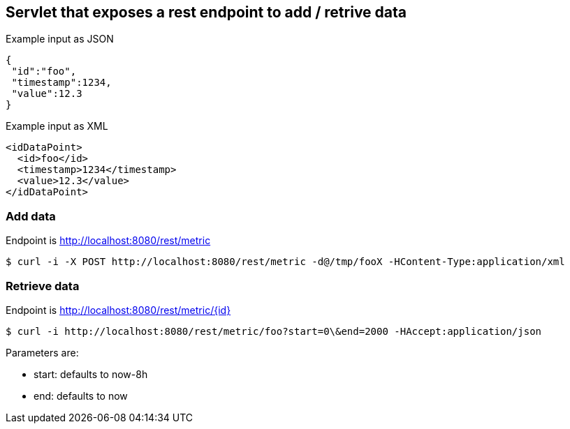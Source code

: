 == Servlet that exposes a rest endpoint to add / retrive data

Example input as JSON
[source,json]
----
{
 "id":"foo",
 "timestamp":1234,
 "value":12.3
}
----

Example input as XML
[source,xml]
----
<idDataPoint>
  <id>foo</id>
  <timestamp>1234</timestamp>
  <value>12.3</value>
</idDataPoint>
----

=== Add data

Endpoint is http://localhost:8080/rest/metric

  $ curl -i -X POST http://localhost:8080/rest/metric -d@/tmp/fooX -HContent-Type:application/xml

=== Retrieve data

Endpoint is http://localhost:8080/rest/metric/{id}

  $ curl -i http://localhost:8080/rest/metric/foo?start=0\&end=2000 -HAccept:application/json

Parameters are:

* start: defaults to now-8h
* end: defaults to now

